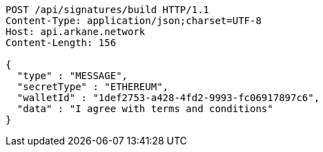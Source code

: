 [source,http,options="nowrap"]
----
POST /api/signatures/build HTTP/1.1
Content-Type: application/json;charset=UTF-8
Host: api.arkane.network
Content-Length: 156

{
  "type" : "MESSAGE",
  "secretType" : "ETHEREUM",
  "walletId" : "1def2753-a428-4fd2-9993-fc06917897c6",
  "data" : "I agree with terms and conditions"
}
----